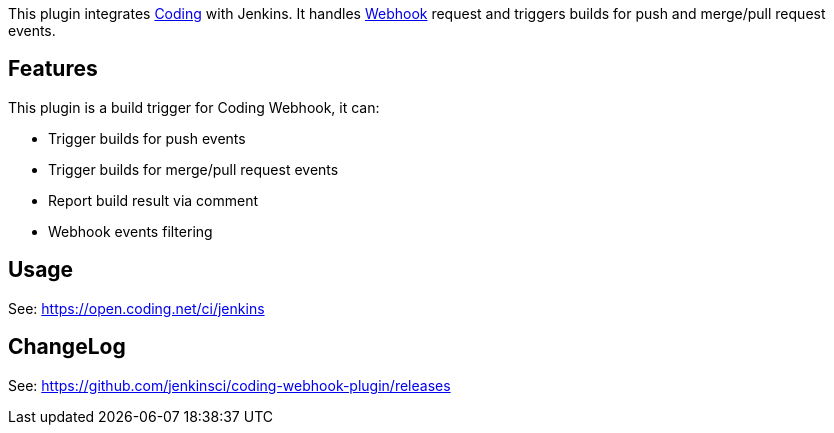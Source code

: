 [.conf-macro .output-inline]#This plugin
integrates https://coding.net/[Coding] with Jenkins. It
handles https://coding.net/help/doc/git/webhook.html[Webhook] request
and triggers builds for push and merge/pull request events.# 

[[CodingWebhookPlugin-Features]]
== Features

This plugin is a build trigger for Coding Webhook, it can:

* Trigger builds for push events
* Trigger builds for merge/pull request events
* Report build result via comment
* Webhook events filtering

[[CodingWebhookPlugin-Usage]]
== Usage

See: https://open.coding.net/ci/jenkins/[https://open.coding.net/ci/jenkins]

[[CodingWebhookPlugin-ChangeLog]]
== ChangeLog

See: https://github.com/jenkinsci/coding-webhook-plugin/releases
